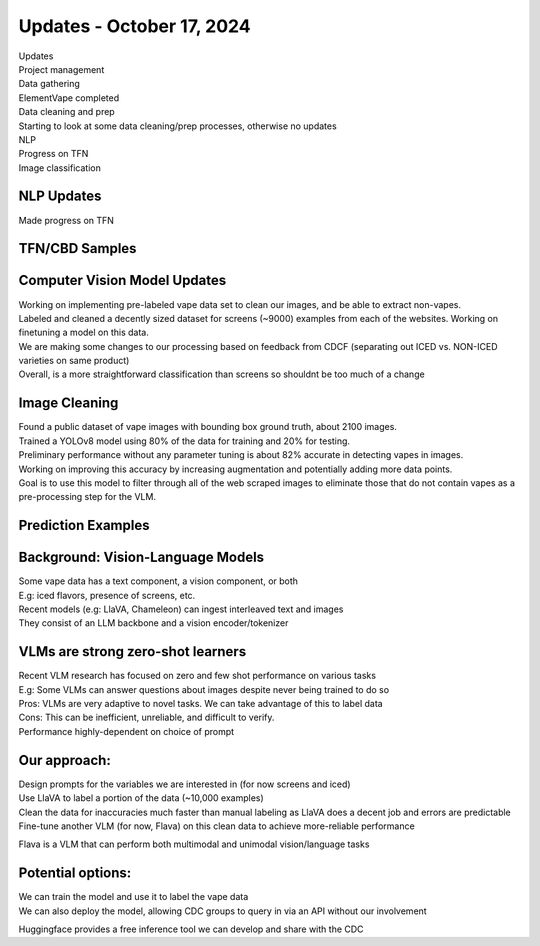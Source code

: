 Updates - October 17, 2024 
--------------

| Updates
| Project management
| Data gathering
| ElementVape completed
| Data cleaning and prep
| Starting to look at some data cleaning/prep processes, otherwise no
  updates
| NLP
| Progress on TFN
| Image classification


NLP Updates
~~~~~~~~~~

Made progress on TFN


TFN/CBD Samples
~~~~~~~~~~

.. image:: images/1017_1.png
   :alt: vapes tfn samples
   :width: 100%
   :align: left

Computer Vision Model Updates
~~~~~~~~~~

| Working on implementing pre-labeled vape data set to clean our images,
  and be able to extract non-vapes.
| Labeled and cleaned a decently sized dataset for screens (~9000)
  examples from each of the websites. Working on finetuning a model on
  this data.
| We are making some changes to our processing based on feedback from
  CDCF (separating out ICED vs. NON-ICED varieties on same product)
| Overall, is a more straightforward classification than screens so
  shouldnt be too much of a change


Image Cleaning
~~~~~~~~~~

| Found a public dataset of vape images with bounding box ground truth,
  about 2100 images.
| Trained a YOLOv8 model using 80% of the data for training and 20% for
  testing.
| Preliminary performance without any parameter tuning is about 82%
  accurate in detecting vapes in images.
| Working on improving this accuracy by increasing augmentation and
  potentially adding more data points.
| Goal is to use this model to filter through all of the web scraped
  images to eliminate those that do not contain vapes as a
  pre-processing step for the VLM.


Prediction Examples
~~~~~~~~~~

.. image:: images/1017_2.png
   :alt: prediction examples
   :width: 100%
   :align: left

Background: Vision-Language Models
~~~~~~~~~~

| Some vape data has a text component, a vision component, or both
| E.g: iced flavors, presence of screens, etc.
| Recent models (e.g: LlaVA, Chameleon) can ingest interleaved text and
  images
| They consist of an LLM backbone and a vision encoder/tokenizer


VLMs are strong zero-shot learners
~~~~~~~~~~


| Recent VLM research has focused on zero and few shot performance on
  various tasks
| E.g: Some VLMs can answer questions about images despite never being
  trained to do so
| Pros: VLMs are very adaptive to novel tasks. We can take advantage of
  this to label data
| Cons: This can be inefficient, unreliable, and difficult to verify.
| Performance highly-dependent on choice of prompt

Our approach:
~~~~~~~~~~


| Design prompts for the variables we are interested in (for now screens
  and iced)
| Use LlaVA to label a portion of the data (~10,000 examples)
| Clean the data for inaccuracies much faster than manual labeling as
  LlaVA does a decent job and errors are predictable
| Fine-tune another VLM (for now, Flava) on this clean data to achieve
  more-reliable performance

Flava is a VLM that can perform both multimodal and unimodal
vision/language tasks

.. image:: images/1017_3.png
   :alt: vapes with screens
   :width: 100%
   :align: left


Potential options:
~~~~~~~~~~


| We can train the model and use it to label the vape data
| We can also deploy the model, allowing CDC groups to query in via an
  API without our involvement

Huggingface provides a free inference tool we can develop and share with
the CDC
